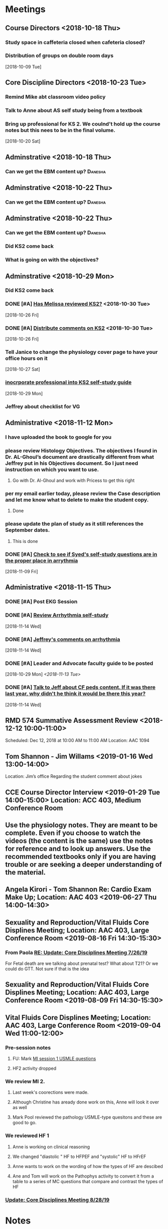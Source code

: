* *Meetings*
** Course Directors <2018-10-18 Thu>
*** Study space in caffeteria closed when cafeteria closed?
*** Distribution of groups on double room days
  [2018-10-09 Tue]
** Core Discipline Directors <2018-10-23 Tue>
*** Remind Mike abt classroom video policy
*** Talk to Anne about AS self study being from a textbook
*** Bring up professional for KS 2.  We coulnd't hold up the course notes but this nees to be in the final volume.
   [2018-10-20 Sat]
** Adminstrative <2018-10-18 Thu>
*** Can we get the EBM content up?                                :Danesha:
** Adminstrative <2018-10-22 Thu>
*** Can we get the EBM content up?                                :Danesha:
** Adminstrative <2018-10-22 Thu>
*** Can we get the EBM content up?                                :Danesha:
*** Did KS2 come back
*** What is going on with the objectives?
** Adminstrative <2018-10-29 Mon>
*** Did KS2 come back
*** DONE [#A] [[message://%3c3B7893B2029DAEC3.d93a54e7-5884-4267-9105-a71826ca798f@mail.outlook.com%3E][Has Melissa reviewed KS2?]] <2018-10-30 Tue>
   [2018-10-26 Fri]
*** DONE [#A] [[message://%3c3B7893B2029DAEC3.f9075fdb-e18d-4abb-99c7-71b037e4767d@mail.outlook.com%3E][Distribute comments on KS2]] <2018-10-30 Tue>
   [2018-10-26 Fri]
*** Tell Janice to change the physiology cover page to have your office hours on it
   [2018-10-27 Sat]
*** [[message://%3c1BEF647C-5F7E-4642-8A25-1B309B081A8A@rush.edu%3E][inocrporate professional into KS2 self-study guide]]
   [2018-10-29 Mon]
*** Jeffrey about checklist for VG
** Administrative <2018-11-12 Mon>
*** I have uploaded the book to google for you
*** please review Histology Objectives.  The objectives I found  in Dr. AL-Ghoul’s document are drastically different from what Jeffrey put in his Objectives document.  So I just need instruction on which you want to use.
**** Go with Dr. Al-Ghoul and work with Pricess to get this right
*** per my email earlier today, please review the Case description and let me know what to delete to make the student copy.
**** Done
*** please update the plan of study as it still references the September dates.
**** This is done
*** DONE [#A] [[message://%3c5A5CCD4F-BEBF-4D94-B2C2-BF4536E08898@rush.edu%3E][Check to see if Syed's self-study questions are in the proper place in arrythmia]]
   SCHEDULED: <2018-11-12 Mon>
   [2018-11-09 Fri]
** Administrative <2018-11-15 Thu>
*** DONE [#A] Post EKG Session
*** DONE [#A] [[message://%3cd1a1d4d50a8648349097de6ef49e3aa2@RUPW-EXCHMAIL02.rush.edu%3E][Review Arrhythmia self-study]]
   [2018-11-14 Wed]
*** DONE [#A] [[message://%3c4GphKluXtnegIU_6DeRDjQ.0@notifications.google.com%3E][Jeffrey's comments on arrhythmia]]
   [2018-11-14 Wed]

*** DONE [#A] Leader and Advocate faculty guide to be posted
   [2018-10-29 Mon]
   [[<2018-11-13 Tue>]]

*** DONE [#A] [[message://%3c3d258560d204446490475a7aaeffc373@RUPW-EXCHMAIL02.rush.edu%3E][Talk to Jeff about CF peds content.  If it was there last year, why didn't he think it would be there this year?]]
   [2018-11-14 Wed]

** RMD 574 Summative Assessment Review <2018-12-12 10:00-11:00>
Scheduled: Dec 12, 2018 at 10:00 AM to 11:00 AM
Location: AAC 1094

** Tom Shannon - Jim Willams <2019-01-16 Wed 13:00-14:00>
Location: Jim’s office
Regarding the student comment about jokes

** CCE Course Director Interview <2019-01-29 Tue 14:00-15:00> Location: ACC 403, Medium Conference Room

** Use the physiology notes.  They are meant to be complete.  Even if you choose to watch the videos (the content is the same) use the notes for reference and to look up answers.  Use the recommended textbooks only if you are having trouble or are seeking a deeper understanding of the material.
** Angela Kirori - Tom Shannon Re: Cardio Exam Make Up; Location: AAC 403 <2019-06-27 Thu 14:00-14:30>
:PROPERTIES:
:SYNCID:   C54F9D07-09DF-416C-91BB-1E6CE4414C18
:ID:       8AB34B8E-8627-4F88-A496-899840E57CD9
:END:
:LOGBOOK:
- Note taken on [2019-06-28 Fri 07:40] \\
  Used to be Angela May?
  
  We went over Angela's test exam breakdown (not the exam which is, of course, off limits at this point since many questions are the same).  She did poorly in anatomy, physiology and pathophysiology.  I recommended active study techniques (image occlusion and Note cards) and that she review the old physiology exam questions.  I also sent her links to the updated computer programs online and asked for bug reports.
:END:
** Sexuality and Reproduction/Vital Fluids Core Displines Meeting; Location: AAC 403, Large Conference Room <2019-08-16 Fri 14:30-15:30>
:PROPERTIES:
:SYNCID:   AD3C00B0-46D6-4672-82FF-7C1D848324FB
:ID:       65F6E0E5-FE26-4EDF-B2BA-C83BFC2AEAAF
:END:
*** From Paola [[message://%3c321c4e227f254d43ac9bd20c0c187926@RUPW-EXCHMAIL01.rush.edu%3E][RE: Update: Core Disciplines Meeting 7/26/19]]
For Fetal death are we talking about prenatal test? What about T21? Or we could do  GTT. Not sure if that is the idea
** Sexuality and Reproduction/Vital Fluids Core Displines Meeting; Location: AAC 403, Large Conference Room <2019-08-09 Fri 14:30-15:30>
:PROPERTIES:
:SYNCID:   63BF1B8E-E4E4-4244-8FA2-CC433A83FAEE
:ID:       3920E4A5-EC0E-47C8-A0D3-A0891E5533EB
:END:
:LOGBOOK:
- Note taken on [2019-08-12 Mon 07:57] \\
  [[message://%3c951DF225-0A81-4ACB-9BE4-9F50F199AE33@rush.edu%3E][Update: Core Disciplines Meeting 8/9/19]]
  
  
  Just a quick note on where we are at with the faculty guides and the session activities. I’m combining both the Sexuality and Reproduction report with Vital Fluids because we’re now using the meetings for both blocks.  We’d like to get these faculty guides finalized ASAP.
  
  Sexuality and Reproduction
  
  1.  Abnormal Uterine Bleeding and Pelvic Inflammatory Disease is up.  Infertility is ready to roll and Janice is formatting it.  Thank you for your time and effort.
  
  2.  Teen pregnancy - we have one little hang up with one of the activities.  I think this is a minor problem where I hope it's just that one of the Women’s Health activities will have to be slightly rephrased.  Gary, Anne, Keith and I will meet early next week to solve this issue since Gary couldn’t make it to the meeting.
  
  3.  Fetal Death - we also have a hang up with Activity 2 in this case as well as the clinical reasoning.  Activity 2 may have to be redesigned depending upon how Gary feels about it.  We will also talk about these topics with Gary early in the week.
  
  These two faculty guides have to be finalized this week.
  
  Vital Fluids
  
  1.  We took a look at the Tetralogy of Fallot case (the first one).  We decided that we need to encourage the faculty to move quickly through this case and we definitely need to make sure that the students get through the team circles on time.  We will add a note to this effect in the guide and I will talk to the team circles students.
  
  2.  I had one or two small notes to address next week and we’d like to talk to Kiya about this case at the next meeting if possible and make sure she is OK with what she sees.
  
  Thanks to all for your help.
:END:
** Vital Fluids Core Displines Meeting; Location: AAC 403, Large Conference Room <2019-09-04 Wed 11:00-12:00>
:PROPERTIES:
:SYNCID:   8FECEC18-D7EE-41A8-96C0-19FCD613DE1A
:ID:       122644FA-3379-4D77-A006-19B259CA77D4
:END:
*** Pre-session notes
**** FU:  Mark [[message://%3cDF79DF07-4EF0-49B9-9A85-5E60B23117D4@rush.edu%3E][MI session 1 USMLE questions]]
**** HF2 activity dropped
*** We review MI 2.
**** Last week's coorections were made.
**** Although Christine has aready done work on this, Anne will look it over as well
**** Mark Pool reviewed the pathology USMLE-type quesitons and these are good to go.
*** We reviewed HF 1
**** Anne is working on clinical reasoning
**** We changed "diastolic " HF to HFPEF and "systolic" HF to HFrEF
**** Anne wants to work on the wording of how the types of HF are descibed
**** Ane and Tom will work on the Pathophys activity to convert it from a table to a series of MC questions that compare and contrast the types of HF
*** [[message://%3c058B56B7-FCF9-49E2-B94A-F93004489F30@rush.edu%3E][Update: Core Disciplines Meeting 8/28/19]]

* *Notes*
** [[message://%3c9C86D54B-94C8-405D-AE61-E8CFA90A2BDA@rush.edu%3E][Assessment Challenge Link]]
  [2018-09-28 Fri]
** [[https://doodle.com/poll/knsyz3h5hekbu6t3][Student availability for sessions]]
   [2018-10-26 Fri]
** *Calendar Notes*
*** Schedule CIRCSIM after the formative if possible.  Students didn't show up.  Can the formative be moved?
** [[http://rahulpatwari.org/index.php?title=RMC_Objectives][RMC Objectives]]
   [2018-11-29 Thu]
** Nice article about what blood pressure really is and what determines it.
   [[file:~/Library/Mobile%20Documents/com~apple~Preview/Documents/magder18_critical_care_22_257-267.pdf][file:~/Library/Mobile Documents/com~apple~Preview/Documents/magder18_critical_care_22_257-267.pdf]]
** [[message://%3c97F7D560-8113-4352-879A-ABBFD8AFF9BC@rush.edu%3E][Summative Assessment Debrief List]]
** [[message://%3cD7B91BC4-F574-43F2-B62C-FC69EEC34DBC@rush.edu%3E][Samiya Diawara Summative Grade Report]]
** [[/Users/tshanno/Library/Mobile Documents/com~apple~CloudDocs/Excel/Session Evaluation Comments - Different Tabs - RMD 574 _ Learning Materials and Activities 2019-01-09.xlsx][Vital Fluids Session Evaluation Comments Broken Down by Discipline]]
** [[message://%3cb6f9b95ab68e473cae6df63a4a85943a@RUPW-EXCHMAIL02.rush.edu%3E][Vital Fluids Course Review Information and Materials]]
** [[/Users/tshanno/Library/Mobile Documents/com~apple~CloudDocs/Excel/Open-Ended Coding Template 1-14-2019.xlsx][/Users/tshanno/Library/Mobile Documents/com~apple~CloudDocs/Excel/Open-Ended Coding Template 1-14-2019.xlsx]] Student comments in Excel sheet
** Vital Fluids Grades with Names
[[message://%3c49AAAA69-BD35-4912-B64E-86303481787D@rush.edu%3E][Vital Fluids Grades with Names]]
** Why is afterload decreased in acute mitral regurgitation and increased in chronic mitral regurgitation?
	[[message://%3c39E9AD2A-5E6F-47D0-9E44-380AE549EB78@rush.edu%3E][Re: Cardio question]]

Hi, Max.

Sorry for the delay getting back to you.

You are definitely correct that the afterload decreases because of the reduced outflow resistance.  However, the chronic volume overload causes dilation of the ventricle.  This causes increased wall stress (due to the Law of LaPlace where wall stress increases with diameter).  Because the ventricular muscle has to contract against this increased stress and it has to be overcome to eject blood, the afterload is increased.

The effect is described here:

https://www.ahajournals.org/doi/full/10.1161/CIRCULATIONAHA.107.755942

Tom S.
** [[https://docs.google.com/document/d/1h0xyI3YcysF3y2f8cBUBciJkyIArRUYBZyZmCIeDnNI/edit#][Vital Fluids Cases and Topics]]
** [[message://%3c655fb59bfcf24eb1a25cfc2bb5e0b0ff@RUPW-EXCHMAIL02.rush.edu%3E][Topics in 574]]
:PROPERTIES:
:SYNCID:   CDFDABB1-8278-49C1-B86A-0D84F079B94C
:ID:       BF043742-19B1-4102-A40D-E50556E2707D
:END:
:LOGBOOK:
- Note taken on [2019-07-24 Wed 07:40] \\
  This is a damned mess.  The last spreadsheet I saw had HF parts 1 & 2 and MI parts 1 & 2 lumped together in one case each.  It looks like she almost randomly assigned the topics to one part or the other.  There was no reanl vignettes case in that sheet either as it had just been added.
  
  I gave Jeffrey the rainbow sheet and he will suggest to Princess that these topics be switched around.  Unfortunately she is out of town so that won't happen until Monday.
:END:
Have you reviewed your topics for 574 with the discipline directors and role leaders?
 
https://docs.google.com/spreadsheets/d/1E8KEGuRQ8AjcSjoRXoFHvOSj34UnOUcSZVJFioiSrUQ/edit#gid=636909220
 
There are several sessions that have no, or very few topics assigned to them. I’ve created folders and linked them according to what we currently have assigned. I’ll need to know asap so I can move/finalize folders, and move content from last year. I can send this out on your behalf for faculty to approve their topic locations. I’m sending an email for Dr. Al-Ghoul today as well.

** [[https://docs.google.com/spreadsheets/d/1_VMfu7Fnq4PhGPqMDAKH7mbvZbPvaLps3IijSZTclQE/edit?usp=sharing][Activity Team Assignments to M1 Cases 2018-2019]]
:PROPERTIES:
:SYNCID:   09F400CB-2136-4F0E-9248-52629D085F6B
:ID:       F6F343A6-EB36-4B48-BD4B-46A082186ED9
:END:
** [[message://%3c0763E799-6332-4728-AE7D-A16F8B0A124E@rush.edu%3E][RMC: Deadlines for materials in 19/20]]
:PROPERTIES:
:SYNCID:   B17E8A89-ABBD-43F1-946B-81DC2B57334B
:ID:       A64BB1B9-8EB0-4878-A579-152183C706FE
:END:
:LOGBOOK:
- Note taken on [2019-07-26 Fri 08:13] \\
  Deadlines for Vital Fluids added to calendar.
:END:
*** Add deadlines for Vital Gases to your calendar (they are in November).
SCHEDULED: <2019-10-01 Tue>
** [[https://docs.google.com/spreadsheets/d/1i4Lh-fv9YPo1WG_s8ub6T6nOecHm1kXf/edit#gid=161600452][M1M2 2019-2020 6-7-19 Bob Version.xlsx - Google Sheets]]
:PROPERTIES:
:SYNCID:   90CB7324-4B1A-453F-98A5-F5476D2BE2C1
:ID:       FDD8AEA8-8535-48D7-8E59-0F4F54CA8D0D
:END:

** <2019-08-07 Wed> Talked to Syed.  He says his material will be in Friday.  He will add the introduction to the ECG to MI.  He will add cardiac tamponade to CHF.  The introduction to the ECG will be a new topic.
:PROPERTIES:
:SYNCID:   2136ED61-20A6-4940-95F4-B55F8CB5AD95
:ID:       78AD87D4-3309-4B41-BA8C-713AE613C031
:END:

** [[https://docs.google.com/spreadsheets/d/1cLhrYJKP8YEdLnDiyvSJUE_N6GKDdlygganoIj2gCSw/edit#gid=1377346749][RMD 574 Assessment Blueprint AY19/20 - Google Sheets]]

** [[https://docs.google.com/spreadsheets/d/1hcboK2i-BaiAQ-X5dT5atribwcXZdlo_eWlQuAT5z70/edit#gid=1556858314][AY19/20 Calendars_Official View Version - Google Sheets]]
:PROPERTIES:
:SYNCID:   311BBAF1-6EDB-4806-AD29-AE352BDCC55D
:ID:       1ABD6482-345F-4342-BFF5-6DC0CDC11E4D
:END:
** [[https://docs.google.com/spreadsheets/d/1x7n8pP0Nc2_b5jYsSqV92Zj1n83jLTjClBpqNhj5zPo/edit?ts=5d5c1e61#gid=2127619499][2019-2020 M1 & M2 Clinician Educator Sign-Up Sheet - Google Sheets]]
:PROPERTIES:
:SYNCID:   CEBD5275-301F-4A13-9412-08E2F6341260
:ID:       4376ACAB-1AC7-4D3C-9224-6B05CAB5A34E
:END:

** [[message://%3cD3008F13-4A4E-41C1-8648-C90B1BD2CC3A@rush.edu%3E][Vital Fluids Exam Breakdown]]
:PROPERTIES:
:SYNCID:   46002477-0E07-407A-A3EC-D2036AA2F1FA
:ID:       B14148A1-5393-4293-A0D3-506924996DBC
:END:


Hi, guys

As most of you know, we completely tore apart the Vital Fluids exams this year in order to create a midterm along with a non-comprehensive final.  The midterm covers all of the cases through dehydration (Mark Ryfield).  We have finally gotten the blue print together for these exams:

https://docs.google.com/spreadsheets/d/1cLhrYJKP8YEdLnDiyvSJUE_N6GKDdlygganoIj2gCSw/edit#gid=0

A few things to note:

1.  I intend to promise the students to go lightly on the Mark Ryfield case on the midterm because it is the only case that will be directly re-tested on the final exam.  It is the first and only renal case on the exam and it is the last case before the midterm so they won’t have much time to digest this material.  Please design your questions accordingly.

2.  Please note that the tab for the midterm replaces the second formative exam from last year for this block.  Michelle went ahead and left the questions from the midterm from last year on the sheet.  You are welcome to keep as many as you like as long as they are relevant (they should be).

3.  Please note that there are TWO SUMMATIVE TABS.  The one that we need to fill out is “Summative (19/20)".  The other one is from last year.  Please feel free to copy over any questions from last year’s exam to either the midterm or the summative as appropriate.

4.  We’d like to have this done by Monday the 26th.

Thanks,
Tom S.

Thomas Shannon
Department of Physiology & Biophysics
Rush University
1750 W. Harrison St.
Chicago, IL 60612

Office: 312-942-6754
tom_shannon@rush.edu
** Saturday Rooms scheduled through Sept. 29
:PROPERTIES:
:SYNCID:   AEA660E3-3A1F-449D-8303-EEF953EAE300
:ID:       B0025FAA-D231-4C0D-9ECB-44B780222F29
:END:
* *Ticklers*
** DONE [#A] Contact facilitators for M4s in AKI vignettes
SCHEDULED: <2018-12-03 Mon>
** DONE [[message://%3c65DD7CB7-F850-4285-94E1-DA601BE1D5EC@rush.edu%3E][Alice's Questions for today]] <2018-11-09 Fri>
   [2018-11-09 Fri]

** DONE [#A] Send invitations to CEs for sessions 
SCHEDULED: <2018-12-03 Mon>
** Christina on service 11/20-12/3
   SCHEDULED: <%%(diary-block 11 20 2018 12 03 2018)>
  [2018-11-12 Mon]
** DONE [[message://%3c90190B3E-5EAB-46C0-A967-6849D455FFD6@rush.edu%3E][FU MIke on discussion board question]] <2018-11-12 Mon>
   [2018-11-08 Thu]
** DONE [#A] [[message://%3c942C9182-4E8B-46FE-8EB2-B26B8880CB74@rush.edu%3E][Questons for formative 2]]
   SCHEDULED: <2018-11-12 Mon>
   [2018-11-09 Fri]

** DONE [[message://%3c1542232393135.51310@rush.edu%3E][Get back to Jessica.  Address this at the review]]
   SCHEDULED: <2018-11-15 Thu>
  [2018-11-15 Thu]
** DONE [#A] [[message://%3ce7081c28c9274ee1a6b108dcceae780a@RUDW-EXCHMAIL02.rush.edu%3E][Make sure you get the legos from Nina]]
   SCHEDULED: <2018-11-19 Mon>
   [2018-11-17 Sat]
** DONE [[message://%3ce7081c28c9274ee1a6b108dcceae780a@RUDW-EXCHMAIL02.rush.edu%3E][Explain the exercise for the leader session to the CEs on Monday]]
   SCHEDULED: <2018-11-19 Mon>
   [2018-11-17 Sat]
** DONE [#A] Contact m4s for AKI
SCHEDULED: <2018-12-03 Mon>
** Formative 2 <2018-12-05 8:00-11:00>
** DONE [#A] Post review questions and equations
SCHEDULED: <2018-12-12 Wed>
** DONE Send reminder about Core Discipline Meeting
** DONE [#A] [[message://%3c7AF42919-09F0-4DDF-8EE1-34F46A1E756D@rush.edu%3E][FU Maria on scores]]
   SCHEDULED: <2018-12-31 Mon>
   [2018-12-28 Fri]
** Emphasize in your introductory videos that the physiology is front loaded and that you may not get that much as part of the case but that it will be a little part of all of the cases from there on.
SCHEDULED: <2019-10-01 Tue>
** DONE FU Anne and Syed and joanna on peds VF topics
:LOGBOOK:
- Note taken on [2019-07-15 Mon 07:28] \\
  There's a pathophysiology folder there for ToF and last year this included the pediatrics.  I think we're OK.
:END:
	[[message://%3c01139CAB-5DAE-473B-AF0B-E63208CF8D69@rush.edu%3E][Re: Check of Vital Fluids Topics Topics for 2019]]
** CANCELED Add urinalysis topic to pathophys and path and delete from practitioner
SCHEDULED: <2019-08-08 Thu>
:PROPERTIES:
:SYNCID:   FF13BFB5-B34E-47AC-BADA-A8BA9100CEB6
:ID:       CB116CC1-3F73-400E-A6D7-B9D9548F7BC4
:END:
:LOGBOOK:
- State "CANCELED"   from              [2019-08-09 Fri 09:15] \\
  I think this is abotu to take care of itself as Jeffrey synchronizes the topics with the CE.
- State "WAITING"    from "TODO"       [2019-07-26 Fri 09:48] \\
  Check for this after deadline on August 8
:END:
[[message://%3c1554997616479.19981@rush.edu%3E][Re: Check of Vital Gases Topics Topics for 2020]]
** DONE [#A] [[message://%3c0173196a932e452280d5f9634012d48e@RUDW-EXCHMAIL01.rush.edu%3E][We should be covering cardiac tamponade somewhere.  Should add it.]]
:LOGBOOK:
- Note taken on [2019-08-09 Fri 10:52] \\
  Syed said he owuld add it to CHF
- State "DONE"       from "WAITING"    [2019-08-09 Fri 10:51]
- State "WAITING"    from "TODO"       [2019-08-07 Wed 10:19] \\
  Emailed Syed
:END:
   [2018-12-21 Fri]
*** Reminded Anne and Syed of this [2019-03-13 Wed]  Did it get added?
** CANCELED FU: Syed [[message://%3cADDDDE4B-8BFC-43EA-98EA-926A8F89BCA0@rush.edu%3E][Re: VF Exam Question ]]
SCHEDULED: <2019-07-02 Tue>
:PROPERTIES:
:SYNCID:   AED97316-1F14-48D2-AE0E-81C0DD90E1A9
:ID:       4FB38B6F-4CB0-4FDC-A05A-F894BF213923
:END:

** DONE [#A] Reminders for VF due date
:LOGBOOK:
- State "DONE"       from "TODO"       [2019-07-29 Mon 13:44]
:END:
[2019-07-11 Thu 12:44]
** Deadline to get Self-Study guides to review team for Vital Fluids <2019-08-21 Wed>
** Deadline to transfer faculty guides to case folders <2019-08-21 Wed>
** Due date to have final faculty guides in place for Vital Fluids <2019-09-18 Wed>
SCHEDULED: <2019-09-11 Wed>
** TODO Talk to Princess about VF topics and see if we're good.
** TODO Talk to Princess about Adding a topic for "Introduction to the ECG" to MI part 1
** DONE Elif will be late with BCS [[message://%3c07E6C007-9C20-41FB-9FE3-457D9E81CD42@rush.edu%3E][Re: RMC: Deadlines for materials in 19/20]]
SCHEDULED: <2019-08-08 Thu>
:LOGBOOK:
- State "DONE"       from              [2019-08-09 Fri 09:16]
:END:

** DONE [[message://%3cAE86C7F6-1999-4228-87EE-BDA30A12C0F3@rush.edu%3E][Core Discipline Directors Meetings]]
:LOGBOOK:
- State "DONE"       from              [2019-08-26 Mon 07:46]
- Note taken on [2019-08-22 Thu 09:21] \\
  Cancel future meetings and schedule new ones on Wednesdays.
:END:
** DONE Remind everyone that the VF and S&R blueprints need to be done by Monday.
:LOGBOOK:
- State "DONE"       from              [2019-08-26 Mon 07:45]
:END:
** DONE FU:  Kiya on Congenital Cardiac Defestcs self-study [[message://%3c0000000000001473b60590fc4c94@google.com%3E][RMD 574 Pediatric Nephrology Self-Study2019/2020 - DRAFT - Invitation to edit]]
:LOGBOOK:
- State "DONE"       from              [2019-08-28 Wed 09:12]
:END:
** DONE [#A] FU:  Syed on VF questions [[message://%3cCB5F62A0-33FD-45CD-AB67-36F306261734@rush.edu%3E][Help with EKG Vital Fluids ]]
:PROPERTIES:
:SYNCID:   D28FD19F-ED4A-4CF8-AF20-8FB1C376A894
:ID:       52B2349B-03A4-4401-8F7D-2093DC4BE233
:END:
:LOGBOOK:
- State "DONE"       from "TODO"       [2019-08-29 Thu 11:16]
:END:
* *Files*
** ** [[/Users/tshanno/Library/Mobile Documents/com~apple~Preview/Documents/Course_Evaluation_Base_Report_V2 RMD 574 2019-01-15.pdf][Course_Evaluation_Base_Report_V2 RMD 574 2019-01-15.pdf]]
* *Tasks*

** DONE [#A] [[message://%3cA5E824ED-82E3-4416-80D1-7BCDF51403D5@rush.edu%3E][Look at Bitz's questions and see if you can help]]
   [2018-11-07 Wed]
** DONE Talk to Bill about making anonymous posts really anaonymous.
   [2018-11-07 Wed]
** DONE [#A] [[message://%3cf788df9a24c347a69fb6690b5d3ba670@RUPW-EXCHMAIL01.rush.edu%3E][COnfirm that new programs aer installed in METC]]
   [2018-11-08 Thu]
** DONE [#A] See if you can get the grades from Maria
   [2018-11-08 Thu]
** DONE [#A] [[message://%3cCE02A593-16A4-4571-84C8-4A572E0DBBC5@rush.edu%3E][GEt back to this student on alpha agonists]]
   [2018-11-08 Thu]
** DONE [#A] [[message://%3c1541611011189.11200@rush.edu%3E][Answer this quetion.  She is probably referencing ANS]]
   [2018-11-08 Thu]
** DONE [#A] [[message://%3c2D4BDDB6-260C-40B2-A4F5-348159DBFE7B@rush.edu%3E][Get back to Alice, too]]
   [2018-11-08 Thu]
** DONE [#A] [[message://%3c58cd000942e64025b907d3957c6e48dd@RUDW-EXCHMAIL01.rush.edu%3E][Another email from another student]]
   [2018-11-08 Thu]
** DONE [#A] Cancel Conference Room Request for next week with Joy
   [2018-11-08 Thu]
** DONE Review videos
** DONE [#A] Check leader next week for cards, parefinalia, etc.. used during session
** DONE [#A] [[message://%3cCAPY_o8AFnSRZsQqG-XRDX-z=7tWD+RSAes9mPNHRJ-7bwOQeFQ@mail.gmail.com%3E][Get back to Daniel]]
   [2018-11-09 Fri]
** DONE [#A] [[message://%3c10F6F74C-8682-41C6-AE45-428BC7AF8683@rush.edu%3E][Answer Grace]]
   [2018-11-09 Fri]
** DONE [#A] [[message://%3c36C216D1D51F7973.ee7dee09-e063-427d-8989-c77a353fac6d@mail.outlook.com%3E][COntact Ibrrahim about KS2]]
   [2018-11-09 Fri]
** DONE [#A] [[message://%3cC2F24BC4-0810-4CA3-84AE-5932A67901FB@rush.edu%3E][Contact Sabih]]
   [2018-11-09 Fri]
** DONE [#A] [[message://%3cCAEjph_-Gz8dWAss3E4+Gy_C7szcO76oSJpviesrUjYRzewiLSQ@mail.gmail.com%3E][Contact Jake]]
   [2018-11-09 Fri]
** DONE [#A] [[message://%3cCAEjph__1qb=d9Zm1hz2q8LKH1UAvDP+_731PnePkhWbXEbTuBQ@mail.gmail.com%3E][Add sound links to Papadakis]]
   [2018-11-09 Fri]
** DONE [[message://%3c0E5E0BF0-5ADB-487A-81E9-E656FECB351D@rush.edu%3E][Get back to Kelsey]]
   [2018-11-09 Fri]
** DONE [#A] [[message://%3cc1de09c5ecb9432b8d0e4d31ce854a2c@RUDW-EXCHMAIL02.rush.edu%3E][Upload this to GD for next year]]
   [2018-11-09 Fri]
** DONE [#A] [[message://%3c6160cb36a2ac4144a57d7bb4046b1b5b@RUPW-EXCHMAIL02.rush.edu%3E][Get back to Mira]]
   [2018-11-09 Fri]
** DONE [#A] [[message://%3c6160cb36a2ac4144a57d7bb4046b1b5b@RUPW-EXCHMAIL02.rush.edu%3E][How much on G proteins have these students had?  Should you add something for next year?]] <2018-11-12 Mon>
   [2018-11-09 Fri]
** DONE [#A] Vg rainbow sheet
** DONE [[message://%3c1541816100032.86379@rush.edu%3E][Answer Melissa]]
   [2018-11-10 Sat]
** DONE [#A] [[message://%3cM154085361770M1541667450.15survey@coa360.org%3E][Do this survey]]
   [2018-11-10 Sat]
** DONE [#A] [[message://%3c9A815895-8836-44FE-ACD2-DA2BFAE0FDDC@rush.edu%3E][Make sure Danesha puts together the envlopes for Tuesday]] <2018-11-12 Mon>
   [2018-11-10 Sat]
** DONE [#A] [[message://%3c201811100935.wAA9Z5US001793@ruduv-entapp001.rush.edu%3E][Contact faculty and remind them about review sessions]] <2018-11-12 Mon>
   [2018-11-10 Sat]
** DONE [#A] [[message://%3c1541978853816.86662@rush.edu%3E][Answer Melissa]]
   [2018-11-12 Mon]
** DONE [#A] Invite students to lunch
   [2018-11-13 Tue]
** DONE [#A] [[message://%3cCAEjph_8mtHwJM8YoYX0v1X5-DJWMSfdiRVQsHg3Ev=emDXmazg@mail.gmail.com%3E][Contact Abe]]
   [2018-11-13 Tue]
** DONE [#A] [[message://%3c4FF3DAE8-6BB9-459E-97A4-AF40904B94BA@rush.edu%3E][Contact Sabih and Jake]]
   [2018-11-13 Tue]
** DONE [#A] [[message://%3c59BC0198-2D69-4BF1-AAD8-9BF81B595E0D@rush.edu%3E][Answer Melissa]]
   [2018-11-13 Tue]
** DONE [#A] [[message://%3c4DECAC38-D474-46C1-B44F-CB0654FD1E07@rush.edu%3E][Answer Bryan]]
   [2018-11-13 Tue]
** DONE [#A] [[message://%3c43B43DB3-4661-4393-9316-C16F0263B29D@mx.lakeforest.edu%3E][Answer Maibell]]
   [2018-11-13 Tue]
** DONE [#A] [[message://%3c40EC832E-3804-4386-8EC9-FFF376F6195A@rush.edu%3E][Answer Brandon]]
   [2018-11-13 Tue]
** DONE [#A] [[message://%3cCDE53F8C-1CF3-4FF5-997E-204CF8DC6E82@rush.edu%3E][Answer Byrana]]
   [2018-11-13 Tue]
** DONE [[message://%3c0A1CBE3C-0048-45C3-BB6B-4D3B91374012@rush.edu%3E][FU with Syed on Rhona]] <2018-11-15 Thu>
   [2018-11-13 Tue]
** DONE [#A] [[message://%3c1542091218750.35108@rush.edu%3E][Answer Ryan]]
   [2018-11-13 Tue]
** DONE [#A] PowerPoint for Debrief
  [2018-11-14 Wed]
** DONE [#A] [[message://%3c1542224511163.70792@rush.edu%3E][Look for Bitz's questions]]
  [2018-11-15 Thu]
** DONE Summative Blueprint
   [2018-11-15 Thu] 
** DONE Talk to mike about video resolution
** DONE [[message://%3c8FAEA313-8225-49FE-8E40-BE1E74CA163C@rush.edu%3E][Items for review from formative 1]]
   SCHEDULED: <2018-11-15 Thu>
  [2018-11-15 Thu]

** DONE [#A] [[message://%3c1542397620840.74132@rush.edu%3E][Answer Ryan]]
   [2018-11-17 Sat]
** DONE Post circsim link
** DONE [#A] [[message://%3c1542587631987.26100@rush.edu%3E][Get the grades from the formative]]
   [2018-11-19 Mon]
** DONE [#A] [[message://%3cA1CDB964-492F-4483-8766-B558C690CE9D@rush.edu%3E][Add physiology q to formative 2]]
   [2018-11-20 Tue]
** DONE [#A] Send reminder abt practice q for form 2
** DONE [#A] [[message://%3c877C2E4F-7654-42DC-8DC8-DF82EDF058A0@rush.edu%3E][Make sure the information needed for Nadia's questions will be available on the summative]]
   SCHEDULED: <2018-12-13 Thu>
   [2018-11-28 Wed]
** DONE [#A] Send out info on formative 2 to the students.
   [2018-11-28 Wed]
** DONE [#A] [[message://%3c993B3DB6-9123-4E68-8108-7828D53FB72A@rush.edu%3E][FU Mike on epinephrine]]
   [2018-11-29 Thu]
** DONE [#A] Post practice questions
   [2018-11-29 Thu]
** DONE [#A] Items for Summative Assessment
   [2018-11-30 Fri]
** DONE [#A] [[message://%3cC4C832A2-08C9-463F-97FA-435179E8860B@rush.edu%3E][Look at the FAQ and see what Power is refering to.]]
   [2018-11-30 Fri]
** DONE [[message://%3c92F3ED4F-BD16-461A-B1A7-BF150706B324@rush.edu%3E][Review the session comments]]
   [2018-11-30 Fri]
** DONE [#A] Paul's Advocate session - no self-study and faculty guide today, right? :Danesha:
   [2018-12-03 Mon]
This had a self-study.
** DONE Set up December lunch
** DONE [#A] Check plan of study for roles. 
** DONE [#A] post hyperkaelmia question to discussion board
   [2018-12-04 Tue]
** DONE [#A] [[message://%3c1BF38F03-F6FA-4D7A-AEFF-FDB856EB3791@rush.edu%3E][Email Carolyn and tell her which lessons are covered on the VF summative]]
   [2018-12-04 Tue]
** DONE [[message://%3c1543856696842.14513@rush.edu%3E][Collect feedback from instructors on how M4's did.]]
   [2018-12-04 Tue]
** DONE [#A] Talk to Anne about the sessions that were added.
   [2018-12-04 Tue]
** DONE [#A] [[message://%3c1543881639413.56096@rush.edu%3E][Check on Dec. 11 role session.  Is this the faculty guide that went up?]] :Danesha:
   [2018-12-04 Tue]
** DONE [#A] Talk to Jeffery.  Pneumothorax has to get out for review this week. :Jeffrey:
   [2018-12-04 Tue]
** DONE [#A] [[message://%3cf6ac20d899064f00b3c208312185e2c3@RUPW-EXCHMAIL02.rush.edu%3E][Get back to Mira on this]]
   [2018-12-06 Thu]
** DONE [#A] [[message://%3cf58ce43f-013c-4346-9eac-6ed13fa1bf92@RUDWV-EXCHEG001.dmz.rush.edu%3E][Invite students to lunch on Dec. 11]]
   SCHEDULED: <2018-12-11 Tue>
   [2018-12-07 Fri]
** DONE [#A] [[message://%3cf58ce43f-013c-4346-9eac-6ed13fa1bf92@RUDWV-EXCHEG001.dmz.rush.edu%3E][Order pizza for student lunch on Dec. 14]]
   SCHEDULED: <2018-12-14 Fri>
   [2018-12-07 Fri]
** DONE [#A] Circsim 1 point no partial in stem. Push up front. 
** DONE Review videos
** DONE [#A] [[message://%3c1544377041913.54047@rush.edu%3E][Post renal summary slide for Bryanna and reply]]
   [2018-12-10 Mon]
** DONE [#A] Talk to Denise about reassigning group 6 for tomorrow afternoon
   [2018-12-10 Mon]
** DONE [#A] Send out invites for M1 Q&A
   [2018-12-10 Mon]
** DONE [[message://%3c89d26f0d6c91c39.31a430c274d18c5566f19baf5acb78c8@mailer.surveygizmo.com%3E][Ask Mike about effects of digoxin on K+]]
SCHEDULED: <2018-12-13 Thu>
   [2018-12-12 Wed]
** DONE [[message://%3c1544648122325.62514@rush.edu%3E][Remove the reference to the syllabus in the practice questions here]]
:LOGBOOK:
- Note taken on [2019-07-15 Mon 07:42] \\
  Removed these everywhere in practice quesitons.
:END:
   [2018-12-13 Thu]
** DONE [[message://%3c07B3C279-EE82-49B3-B9A9-98A48425250C@rush.edu%3E][Get rid of these references to hyperkalemia in the practice questions]]
   [2018-12-13 Thu]
** DONE [#A] Remind students about review sessions
   [2018-12-13 Thu]
** DONE [#A] Talk to the students about assessment level attachements
   [2018-12-13 Thu]
** DONE [#A] Tell students that they will be given EBM tables.
   [2018-12-14 Fri]
** DONE [#A] [[message://%3c752aebe255bf4ca4a6b1879b49cd6d00@RUPW-EXCHMAIL01.rush.edu%3E][Alter the blue print to account for micro in asthma, CF and on the formative]]
   [2018-12-15 Sat]
** DONE [#A] [[message://%3cA253DC57-70F4-4C85-8ADE-34A3F4BF7291@rush.edu%3E][Post adjusted grade breakdown for Vital Fluids]]
   [2018-12-15 Sat]
** DONE [#A] [[message://%3cC1C06466-AC44-4C6B-AD06-3E875E6C062C@rush.edu%3E][Take care of Maureen's blueprinting for VG]]
   [2018-12-17 Mon]
** DONE [[message://%3c31B337DA-6578-4CC4-828B-960205359B4E@rush.edu%3E][Post this for the students]]
   [2018-12-17 Mon]
** DONE [#A] [[message://%3cFC1DC4FC-E6C1-4162-995F-088A6DC38999@rush.edu%3E][Post a revised grade brekdown]]
   [2018-12-17 Mon]
** DONE [[message://%3c1544974268645.6440@rush.edu%3E][Post the osmoalrity question]]
   [2018-12-17 Mon]
** DONE [#A] [[message://%3c931a154733a649d29ed20ada005249e2@RUDW-EXCHMAIL01.rush.edu%3E][Review Summative Questions.]]
   [2018-12-19 Wed]
** DONE Ask mike to post abt stones
** DONE [#A] [[message://%3c07F99E57-E747-42B3-9D5C-1DF3B6D14B4E@rush.edu%3E][Review 574 comments]]
** DONE [#A] [[message://%3c03ad2a468d32da2.1ab9a7e09a072135ce3982768f80adf1@mailer.surveygizmo.com%3E][Answer challenge]]
** DONE [#A] [[http://maestrotest.rush.edu/#/site/MaestroLab/views/FacilitatorDashboard-SessionEvaluationsResultsFromEntrada/FacilitatorDashboard][Talk to Jim abt student comment]]
** DONE Send Adam VF final grades
** DONE Send Adam VF final grades
** DONE Email renal changes to Anne for newsletter when we are sure it will happen.
** DONE [#A] Syed's thoughts on new renal case
** DONE [[~/Library/Mobile Documents/com~apple~Preview/Documents/Cardiomyocyte.png][Cbardiomyocyte.png]]  Add this to your heart lessons in place of the older figures
** DONE [#A] Add rationales to make up exams
	[[message://%3cF4ED575B-EA3D-4ECF-B099-B8FCC298E4DD@rush.edu%3E][Re: Rationales needed]]
** DONE [#A] Make Nutrition changes to VF
** DONE [#A] Make nutrition changes to topics in VF
	[[message://%3c7D74001B-1EEE-42B4-B8EB-FC73FD8004D8@rush.edu%3E][Re: Check of Vital Fluids Topics Topics for 2019]]
** DONE [#A] Make psych changes for topics in VF
	[[message://%3c395F1361-0697-4580-AA27-6AEF7EDB640F@rush.edu%3E][Re: Check of Vital Fluids Topics Topics for 2019]]
** DONE [#A] FU Mark and Christine on urinalysis
	[[message://%3c5DF745EB-401E-4385-AE7A-64F6D0CB9E17@rush.edu%3E][Re: Check of Vital Gases Topics Topics for 2020]]
** DONE [#A] FU Histology in VF
	[[message://%3c4F8AB729-C588-4D90-8C05-CC4E714C3A77@rush.edu%3E][Re: Check of Vital Fluids Topics Topics for 2019]]
** DONE [#A] FU Anne and Syed on VF topics
	[[message://%3c1E90807A-5C80-4272-8DE4-301D28C50798@rush.edu%3E][Re: Check of Vital Fluids Topics Topics for 2019]]
** DONE [#A] FU Mark on VF
	[[message://%3c48236675-F734-4E06-9320-69C9F59A47DC@rush.edu%3E][Re: Check of Vital Fluids Topics Topics for 2019]]
** DONE [#A] Syed promised changes to CI by Monday.  Make sure EKG is covered in topics in VF
** DONE [#A] FU Carolyn in VF
	[[message://%3cFA5283A0-98E3-4202-B635-915F8CB9FDE8@rush.edu%3E][Re: Check of Vital Fluids Topics Topics for 2019]]
** DONE [#A] Add cardiac tamponade to HF
:PROPERTIES:
:SYNCID:   7C0BB521-E2FA-4B6E-AAD3-AEB198412196
:ID:       CFBEE68E-3A0F-4A25-A4BA-8F784D347A90
:END:
:LOGBOOK:
- Note taken on [2019-08-09 Fri 10:52] \\
  Syed said he woudl add it to CHR.
- State "DONE"       from "WAITING"    [2019-08-09 Fri 10:52]
- State "WAITING"    from "TODO"       [2019-08-07 Wed 10:19]
:END:

** CANCELED Did medical imaging objectives get taken care of?
** CANCELED FU:  Shay on make up exams.  HOw is this coming?  SHould I do something about it?
   :PROPERTIES:
   :SYNCID:   6392239B-7687-44F6-A8CB-86A4E2325B64
   :ID:       05195326-D35D-4E1C-A2EB-73D8CF30C110
   :END:
	[[message://%3c13025FAB-B5C2-4790-A9B8-67FBB0C89541@rush.edu%3E][Re: 574 and 575 reassessment blueprints]]

** DONE FU Bob on the move of thoracic imaging to 11/5.  If Jamie doesn't concent to move communicator then 11/14.
** CANCELED Bug these guys about the make ups
	[[message://%3c3B424669-ED8A-4306-84E7-F7F0D9811DC8@rush.edu%3E][Re: Revised MCQ]]
** Make sure all of the figures used in the videos aare in the notes.
*** DONE [#A] I need to makes sure that the heart failure case figues from the videos get added to my own heart notes
:PROPERTIES:
:SYNCID:   5D7DF3D7-86FC-4083-A7A7-2B59E1D5377A
:ID:       5C1726D7-517F-41E9-A1DD-F038E21F1B1A
:END:
:LOGBOOK:
- State "DONE"       from "TODO"       [2019-07-23 Tue 13:05]
:END:
** DONE [#A] [[message://%3CF7615B7D-9D3B-4340-8AA1-3F307FB2A49D@rush.edu%3E][Correct Renal Calculations Program]]
:PROPERTIES:
:SYNCID:   69A1A32B-7B87-4EBA-8878-8C29E49EF85B
:ID:       9C2B4A45-6761-407A-B955-ACF7F0248DD1
:END:
[2018-09-07 Fri]
** DONE [#A] Correct self-study questoin Sv increases when preload increases not decreases <2019-03-28 Thu>
:PROPERTIES:
:SYNCID:   2C95E147-6409-44E6-86BE-092D5B787180
:ID:       E17A7E6A-EB06-4384-8828-28B3FF935F1C
:END:
:LOGBOOK:
- Note taken on [2019-07-23 Tue 10:11] \\
  Evidently I corrected this because it seems to read correclty now.
:END:
** DONE Add Adams velocity hose comment - velocity increases at a constant flow when you kink the hose <2019-03-28 Thu>
:PROPERTIES:
:SYNCID:   A8AA234F-ED44-4CCD-96E1-3423ED9CA816
:ID:       CD7C925A-7D6C-4B6F-828A-B5C37081B322
:END:
** DONE [#A] Pull exam statistics for Angela Kirori [[message://%3cC04078FB-CFEF-4FAE-B4FB-EDA04A5325A4@rush.edu%3E][Cardio Exam Make Up]]
SCHEDULED: <2019-06-27 Thu>


** DONE [#A] Look over 574 exam [[message://%3c25EE3046-017B-42D4-AF3E-B177524EC381@rush.edu%3E][Re: 574 reassessment - final review]]

** TODO [#A] Convert VF faculty guides to new format

** TODO FU: Syed [[message://%3cAB72CDE7-8224-4E99-999B-110DC96D40E7@rush.edu%3E][Two things]]
:PROPERTIES:
:SYNCID:   F178C2AA-B643-4AF1-85A2-38B5697FF7EE
:ID:       4CD3B0E6-C90B-4F01-853C-4535C27F96FE
:END:

** DONE [#A] Workload Assessment due August 14 [[message://%3cc48a531bea904b23a470c322f2d85a46@RUDW-EXCHMAIL02.rush.edu%3E][Course Workload Assessment and Course Director Response/Action Plan]]
:PROPERTIES:
:SYNCID:   848A774A-7B64-40C4-8DDC-B3820630AD30
:ID:       11877ED8-F8D3-4777-98F1-05667A15B80A
:END:
** DONE [#A] Complete renal topics rearrangement
:LOGBOOK:
- State "DONE"       from "TODO"       [2019-08-16 Fri 10:21]
:END:
** DONE [#A] Prepare VF blueprint and send out to DDs. [[message://%3c99CC3C60-7381-4689-A81D-77C38F19A7BF@rush.edu%3E][Re: RMD 574 Vital Fluids - Assessment Blueprint Blueprint ]]
:PROPERTIES:
:SYNCID:   4B768741-1775-4200-9C63-314A25BBBC22
:ID:       2581CCA3-9C97-4139-94A1-1BECB6F12451
:END:
- [X] Prepare blueprint
- [X] Send to DDs
** DONE [#A] Email Kiya and Anne about what to do with hemolytic uremic syndrome.  Does this belong in renal vignettes or in AKI?
:PROPERTIES:
:SYNCID:   AAE958EC-361F-49FE-AAF4-40990A1877D8
:ID:       9D75E01F-793F-47C6-8A07-E012A2162948
:END:
:LOGBOOK:
- State "DONE"       from "TODO"       [2019-08-22 Thu 10:36]
:END:
** DONE [#A] Ask Mike about Adrenergic agonsits (TO-0712), adrenergic antagonists (TO-0730) and cholinergic agonists (TO-0719).  Do these go with HFs, renal vignettes of life cycle block?
:PROPERTIES:
:SYNCID:   F4882AB9-ABDA-4213-8851-D6DE637EAB09
:ID:       40C833B3-B9D6-4540-B97E-C55CD00CE4A4
:END:
** TODO [#A] Plans of Study for Vital Fluids
:PROPERTIES:
:ORDERED:  t
:END:
*** DONE [#A] Plan of Study for Tetralogy of Fallot
:PROPERTIES:
:SYNCID:   354FDC8C-297C-422C-A79A-D70E1C97043E
:ID:       1D631DC6-A56E-441B-9E3E-13E1DD51E29D
:END:
:LOGBOOK:
- State "DONE"       from "TODO"       [2019-08-26 Mon 13:44]
:END:
*** TODO [#A] Plan of Study for Myocardial Infarction
:PROPERTIES:
:SYNCID:   40A5DFFE-0C2F-4014-B938-C56F4A582A32
:ID:       8703C9B5-2D84-4AA4-8D44-C28EC43C7E77
:END:
*** TODO Plan of Study for Heart Failure
:PROPERTIES:
:SYNCID:   AC4ACECA-A7DD-4791-882A-F44A738BC933
:ID:       1CCE6650-DF51-4699-A0C6-4ED5BDB22973
:END:
*** TODO Plan of Study for Valvular Heart Disease
:PROPERTIES:
:SYNCID:   E940B77A-F184-43D6-8022-5FBB72338E7B
:ID:       B6738B3D-249F-413B-814D-49FFAE6F2887
:END:
*** TODO Plan of Study for Arrhythmia
:PROPERTIES:
:SYNCID:   FB502B30-4B85-417F-90F8-E99D7014FCB3
:ID:       E8BE723F-FB1E-4782-9042-FE9751F1226C
:END:
*** TODO Plan of Study for Pre-renal Dehydration
:PROPERTIES:
:SYNCID:   1949C877-02E9-41B1-BB02-9353235E51E8
:ID:       6F73F4CB-7AE0-44A2-9213-93DA093A1FDA
:END:
*** TODO Plan of Study for AKI
:PROPERTIES:
:SYNCID:   70FC1082-CB53-4353-8D82-40486BD2CF04
:ID:       F5B0EEC7-5801-443A-9720-D08142D2B9B0
:END:
*** TODO Plan of Study for CKD
:PROPERTIES:
:SYNCID:   A3E9B0CC-243C-4D2C-93ED-72FC2B22B240
:ID:       AAEE1C97-43CE-4E06-9E32-14C8CE9B174B
:END:
*** TODO Plan of Study for Renal Vignetes
:PROPERTIES:
:SYNCID:   1DFA3EE8-058F-4F03-AF5A-FC1D8E0DAA71
:ID:       BC392D9A-6176-4D08-835F-B662AE9FD1D8
:END:

** DONE [#A] Complete the VF blueprint for physiology
:LOGBOOK:
- State "DONE"       from "TODO"       [2019-08-22 Thu 11:33]
- Note taken on [2019-08-21 Wed 14:43] \\
  Almost there.  Just run through the session quizes.
:END:
** DONE Change core discplines meetings
:LOGBOOK:
- State "DONE"       from "TODO"       [2019-08-26 Mon 08:19]
:END:
** DONE [#A] Request room for faculty-student lunch 9/27/19
:PROPERTIES:
:SYNCID:   1288D75E-FC58-49AB-B522-12CDF8C56310
:ID:       6496D3E9-896A-4784-A46C-10209216084F
:END:
:LOGBOOK:
- State "DONE"       from "WAITING"    [2019-08-27 Tue 09:15]
- State "WAITING"    from "TODO"       [2019-08-26 Mon 08:21] \\
  Sent in request
:END:
** TODO [#A] Send out minutes from Core Disciplines
** DONE FU: Joanna [[message://%3c730355A8-003B-4A71-BD46-5EECB61B682B@rush.edu%3E][Vital Fluids Wellness Skills and Informed Consent Sessions on 10/17]]
:LOGBOOK:
- State "DONE"       from "TODO"       [2019-08-26 Mon 07:11]
:END:
** DONE [#A] Minutes fro Caore Discp;lines
:LOGBOOK:
- State "DONE"       from "TODO"       [2019-08-29 Thu 11:18]
:END:
** DONE [#A]  FU Kat Tehaney on Final exam date [[message://%3cD8FFB5C1-35E0-474D-B667-A90D6CCDED21@rush.edu%3E][Vital Fluids Summative Date]]
:LOGBOOK:
- State "DONE"       from "WAITING"    [2019-08-26 Mon 11:04]
- State "WAITING"    from "TODO"       [2019-08-26 Mon 08:27] \\
  Wating on Bob to get back to me on summative date
:END:

** DONE [#A] Email Syed about 3 more EKG questions
:PROPERTIES:
:SYNCID:   E7716AE7-59DC-4B76-89C6-E1D6D8A0A76D
:ID:       A2AE20CA-C878-4A93-8BCB-B664E86E18FB
:END:
:LOGBOOK:
- State "WAITING"    from "TODO"       [2019-08-26 Mon 13:07] \\
  Emailed Syed
:END:
** DONE [#A] Re-assign 3 practitioner quesitons on summaitve exam
:PROPERTIES:
:SYNCID:   805C6A5E-384B-4122-AB67-28C339A7EA59
:ID:       43A93E63-CBC0-4EA8-9FD0-706ABFDE514B
:END:
:LOGBOOK:
- State "DONE"       from "WAITING"    [2019-08-29 Thu 11:15]
- State "WAITING"    from              [2019-08-26 Mon 13:08] \\
  ASked Mark Pool to do it
:END:
** TODO Student Self-Studies for Vital Fluids
:PROPERTIES:
:ORDERED:  t
:END:
*** DONE [#A] Student Self-Study for Tetralogy of Fallot
:LOGBOOK:
- State "DONE"       from "TODO"       [2019-08-28 Wed 09:23]
:END:
*** WAITING [#A] Student Self-Study for Myocardial Infarction Session 1
:LOGBOOK:
- State "WAITING"    from "TODO"       [2019-08-30 Fri 08:27] \\
  waiting on Syed.  As usual.
:END:
*** TODO Student Self-Study for Myocardial Infarction Session 2
*** TODO Student Self-Study for CHF Session 1
*** TODO Student self-study for CHF Session 2
*** TODO Student self-study for valvular heart disease
*** TODO Student self-study for arrhythmia
*** TODO Student self-study for dehydration
*** TODO Student self-study for AKI
*** TODO Student self-study for CKD
*** TODO Student self-study for renal vignettes
** DONE [#A] Take care of blueprint
:LOGBOOK:
- State "DONE"       from "TODO"       [2019-08-29 Thu 11:43]
:END:

***  [[message://%3c81AE999B-692A-4FDE-9CC5-8764B9E0483A@rush.edu%3E][Re: Vital Fluids Exam Breakdown]]
*** [[message://%3c4FCA6D24-31F3-4933-8849-E1FE79E8C5E8@rush.edu%3E][Re: Vital Fluids Exam Breakdown]]

* *Session Notes*
** EKG Workshop <2018-11-27 Tue>
** M1 CS ADVOCATE Soc. Determinants of Health 4 <2018-12-11 Tue>
*** Stelios thought this should be longer than an hour.
** Thoracic Imaging <2018-12-11 Tue>
** M1 ADVOCATE Social Determinants of Health 3 <2018-12-03 8:00-10:00> <2018-12-03 15:00-17:00>
** M1 Q&A <2018-12-03 11:00-12:00> <2018-12-03 14:00-15:00>
** M1 Formative 2 <2018-12-05 8:00-11:00>
*** YOu had a couple quesitons here tha tstudents could argue should have been on formative 1.  ONe was on compliance of the ventricle/veins the other was on things that are synonymous with preload.  Porbably thes should be replaced.
*** Tehre was another quesitons with an exercising person where you aksed what happens to flow thorugh AV anastomoses.  You need to put explicitly in the stem "in response to increased body heat".  Otehrwise students get confused with the vascular response to exercise.  You had to give credit for both A and B onthis question (assuming its going to be challenged).
*** [[message://%3cA15F4435-0ABD-4903-BE91-4BDA898B6F3C@rush.edu%3E][Annotated Formative 2 Quesiton Stats]]
   [2018-12-06 Thu]
** Fluids and electrolytes Workshop <2018-12-14 Fri>
*** Rahul filmed Anne's introduction to this workshop but I do wish that he had filmed her actually doing the it.  This may be worth doing.  
*** I read through the answer sheet and there are some real rough spots.  I read through the answer for the CHF case before I responded to a student email and Syed totally makes it sound like the vascular volumes are actually down not up.  Perhaps Anne can take a look at it next year and clean it up a bit.
** RMD 574 Summative - Assessment Performance Review <2018-12-21 Fri 10:00-11:00>
Location: AAC 1094
*** [[/Users/tshanno/Library/Mobile Documents/com~apple~Preview/Documents/RMD 574 VF Summative Assessment (2018-2019)_IA_Raw_Annotated Preliminary 2018-12-20.pdf][RMD 574 VF Summative Assessment (2018-2019)_IA_Raw_Annotated Preliminary 2018-12-20.pdf]]
*** 15.  A is angina bu tnot unstable angina.  Correct answer is B.  D. is wrong becasue history of coronary heart disease.  C. is a heart attack.  GAve credit fo A becuase its specifies narrowing.  B. is deceptively worded as implying complee blockage but is transient.
*** 17.  Two are tachycardias which is obviously incorrect.

* Archive

** Urgent: Walkthrough of RMD 562 Calendar <2017-10-23 Mon 17:00-18:00>
Scheduled: Oct 23, 2017 at 5:00 PM to 6:00 PM
Location: OMSP Large Conference Room


** DONE Add old exam questions to the end of readings for Keith Simmons Session 1 :congestive_heart_failure:course_notes_volumes:vital_fluids_and_gases:

** DONE Add old exam questions to the end of Matthew Jones :course_notes_volumes:pneumothorax:vital_fluids_and_gases:

** DONE Send Susan Glick the COPD and cystic fibrosis cases :cystic_fibrosis:pneumothorax:
[2017-10-25 Wed 09:04]

** DONE Move content out of Dropbox and back to GD :tetralogy_of_fallot:vital_fluids_and_gases:
** DONE Alter topic from objectives list
[2017-10-28 Sat 05:47]

** DONE Put together the syllabus for the course
** DONE Course introduction video
*** https://www.youtube.com/watch?v=Ij4dO_cfnFo&feature=youtu.be
*** Introduction
**** don't get frstrated if you can't answer session questions
**** email me
**** this is a packed block.  Dont' take too much time off
**** grading rubric
**** Discussion board
**** EBM?  Appear.in
**** Weekly lunches
[2017-10-30 Mon 00:56]
*** Saturday’s
[2017-10-30 Mon 03:07]

** Meeting with Lisa <2017-10-30 Mon 09:00-10:00>
*** Tetralogy STudy Guide
*** Where does syllabus go?
*** Course objectives sent.   Please upload.
** DONE Where are the CS objectives housed
** DONE FU Lisa all case folders                    :vital_fluids_and_gases:
** DONE FU Lisa Discussion board                    :vital_fluids_and_gases:
** DONE Send Robert cases ready to share :clinical_skills:vital_fluids_and_gases:
[2017-11-01 Wed 16:24]


** DONE Contact Jamie about Paul    :clinical_skills:vital_fluids_and_gases:
[2017-11-01 Wed 23:08]


** DONE Get back to Maria on RAs              :exams:vital_fluids_and_gases:
*** message://%3C0DB3702E-80F7-45BC-BB12-5D706C07E9C9@rush.edu%3E
** DONE James Parker Leader objectives :clinical_skills:myocardial_infarction:vital_fluids_and_gases:
** Acid-Base Book <2017-11-06 Mon>
*** message://%3Ced2cfc2f5c734a3bb7d222f07476600f@RUPW-EXCHMAIL02.rush.edu%3E
** DONE when are the Q&A sessions?
*** [[message://%3C051da6d1e53c435581b1e52be18c1b29@RUPW-EXCHMAIL02.rush.edu%3E][Sessions on 11/15, 12/6 and 12/19]]
** Office hours
- Note taken on [2017-11-06 Mon 08:08] \\
  message://%3C2966FE3B-FF1B-42B1-98DA-913AFF0970C2@rush.edu%3E



** Paul outline for VFG sessions
- Note taken on [2017-11-08 Wed 07:25] \\
  ADVOCACY / EDUCATOR in Fluids/ gases: Introduction to Social Determinants of Health
  Roles and cases: https://docs.google.com/spreadsheets/d/1h_L31LZa4iyKZ-EBYfFdZcGjVMLoiXPa3bJQ3-9scKY/edit#gid=227917241
   
   
  1. Session one and two: Activity 1 & 2: Recent issues in health care (3 hours)
  Pre-session reading: Health equity report from RWJF and IHI video “What is health equity, and why does it matter?”
  - 5 min: Introduction to block of advocate lectures
  Activity 1
  - THIS MOVIE IS MEANT TO BE A BROAD OVERVIEW OF SOCIAL DETERMINANTS OF HEALTH FOR THE NEXT 4 YEARS. 
  -Objectives: 
  How do we look at patients and population health through the lens of Social Determinants? 
  What aspects of this movie are pertinent to this case?
  Give examples of systems that improve or impair population and individual health
  - 1 hr 45 min: Escape Fire (movie) with student study guide
  Activity 2 – synthesis of knowledge gained from pre-session and in class movie
  - 20 min: Small group discussions
  - 20 min: Teach back
  - 15 min: Wrap-up
  - 5 min: Evaluations
   
  2. Session 2 of 4 : Structural racism and implicit bias (1 hour)
  Pre-session reading: New African American and Latino discrimination reports from RWJF, David Williams, PhD TEDMED talk “How racism makes us sick”
  - 5 min: Introduction concepts
  - 20 min: Small group discussions
  HOMEWORK pre-session by Group:
                  a) structural racism: “Allegories in race” Camara-Jones video
                  b) structural racism: “Does racism play a role in health inequities?” IHI video
                  c) implicit bias: “How can providers reduce unconscious bias?” IHI video
                  d) implicit bias: “Exploring unconscious bias in academic medicine” AAMC video
  - 20 min: Teach back
  - 10 min: Wrap-up
  - 5 min: Evaluations
   
  3. Session 3 of 4: Racial differences in medicine (1 hour)
  Pre-session reading: “Black-white health disparities in US and Chicago” Am J Pub Health 2010
  - 5 min: Introduction concepts
  - 20 min: Small group discussions
                  a) Breast cancer – Dr. Ansell’s work
                  b) Cardiac Cath – NEJM
                  c) Perception of Pain – PNAS 
                  d) Shared Decision Making – Social Science Medicine journal
  - 20 min: Teach back
  - 10 min: Wrap-up
  - 5 min: Evaluations
   
  4. Session 4 of 4: Social determinants of health in our backyard (1 hour)
  Pre-session reading: UIC Institute for Research on Race and Public Policy “A tale of three cities: The state of racial justice in Chicago report”—read the executive summary/ introduction/ scope (1-20), health (137-158); other sections as supplemental, along with Chicago urban league report (2017), part one, part three
  - 5 min: Introduction concepts
  - 20 min: Small group discussions
                  a) Food insecurity/ food deserts: DNAinfo article, academic article
                  b) Neighborhoods/ redlining: Ansell Death Gap, chapter 3 “Location, location, location” 
                  c) Homelessness: 2 JAMA viewpoints (10/2017), Chicago coalition for the homeless (Sept 2017) 
                  d) Education: Chicago urban league report, part two (41-55)
  - 20 min: Teach back
  - 10 min: Wrap-up
  - 5 min: Evaluations

*** message://%3C1510086301788.48851@rush.edu%3E
** Schedule to get cases up :calendars_and_schedules:vital_fluids_and_gases:
*** Keith Simmons - Nov. 16
*** George Papadakis - Nov. 27
*** Ruth Barzcic - Nov. 30
*** Matthew Jones - Dec. 4
*** Ricky Garcia Dec. 14
*** No Name (Cystic Fibrosis, I think) - Dec. 18
*** Norman Brenner - Dec.21

** DONE [#A] Send Invites to lunch to M1s


** DONE Try without self contained to see if Dropbox Links are OK
[2017-11-13 Mon 21:37]

** DONE Try htlatex

*** THis worked

** DONE Try colorlinks package / part of xcolor?
** DONE Try \url


** DONE Email bill about recording tomorrow’s session
[2017-11-14 Tue 00:59]

**  [[message://%3CB122946C-CA85-48A1-9CDE-129321694470@rush.edu%3E][For students to fill out if they are going to be absent]]

** DONE [[message://%3C4241976.613.1510851371482.JavaMail.Appserver@RackDB%3E][submit Connie's receipt]]
*** DONE [[message://%3c27040972.747.1513272142209.JavaMail.Appserver@RackDB%3E][This one, too]]
**** DONE [[message://%3c12e437d9743a405ba6acf35245258a27@RUDW-EXCHMAIL02.rush.edu%3E][Go down and sign request]]

** DONE Schedule volunteer lunches
[2017-11-15 Wed 03:13]

**  [[http://rmc.challengeform.sgizmo.com/s3/][Question challenge link]]

** DONE Send out the EBM Announcement

** DONE Email anne to see if she preferes 11AM tomorrow
** [[message://%3cd2a8bf7a29754d728cc1e2ab078b4bc4@RUPW-EXCHMAIL02.rush.edu%3E][Deadlines]]

** List for Lisa:
*** List of documents:
**** Immediate Release
***** 01 Case Descripton
***** 02 Student CBCL self-study
***** 04 CS Student Self-Study
**** Release 7:30 AM morning of CBCL
***** 03 Student Guide
***** 04a CS Student Self-Study with answers for Mastery Labs if one is scheduled
**** Released 5:00 PM day of CBCL
***** 03a Faculty Guide
***** CBCL Mastery Questions & Answers
**** Released 7:30 AM morining of CS session
***** 05 Student Guide
**** Released 5:00 PM day of CS Session
***** 05a Faculty Guide
***** Full Case Description
***** CS Mastery Questons with Answers (sometimes labeled as 04a CS Student Self-Study with Answers)

*** Please make sure that:
**** All links operate as expected
**** Formatting is correct
***** Google Docs sometimes messes things up - especially images
***** It doesn't have to be perfect but it does have to be readable
**** All release dates are correct
**** All videos are as they should be:
***** Case Interview in 02, 03 and 03a
***** Guide to the Self-Study in 02
***** Guide to the Faculty Guide in 03a
**** All videos have sound
**** Mastery questions and answers make sense and there are no obvious errors.
**** There is contact information for Discpline Directors at the top of and for every activity in 03a
**** There are 10 RA questons with answers in 03a and in 05a if there is an assessment that day.


** DONE [[message://%3c1512508491059.14518@rush.edu%3E][FU on this grading inquiry - formwarded to Jamie]]
** DONE [[message://%3c0ABA39C0-8856-4FE2-833F-78A40080A98F@rush.edu%3E][Get a room in AAC for meeting with Bitz Tuesday 2:00]]
** DONE [#A] [[message://%3c2656F9B3-65D9-476D-9E7F-10EDD61FAC1F@rush.edu%3E][Get back to Coralie!]]
** DONE [[message://%3cBD063540-AB33-4476-948D-39139BD0E2F0@rush.edu%3E][Look over evals]]
** [[message://%3cec6417463792452bb704ff6a05388fe9@RUPW-EXCHMAIL02.rush.edu%3E][Use this file as a template and do course Review]]

** Ask Maureen to fire this up - Blue fire reader
http://www.bluefirereader.com/

** DONE [#A] Tell students about review sessions
** [[message://%3c8978FECC-9A8F-4A18-BAC3-5DBDD8E1586C@rush.edu%3E][QBank Login info]]
** Things to discuss with Bob                                    :Bob_Leven:
*** Schedule computer labs
*** ultrasonic anatomy
*** Students shouldn't be under the impression that they never have to come into schoool to study.
*** Make 2 courses - anatomy practical only in VF not VG.
*** Mastery questions
*** Long-shot but any way we lengthen this block, add renal back and add a midterm?  How about moving sexuality and reproduction?
*** Pathophysiology/Psychology
*** Can't we put embryology and genetics into growth and development?
** DONE [[message://%3c0C71C0D2-C0FD-46FC-9DB2-13D98F5B47B1@rush.edu%3E][Make an appointment with Mark about Midterm]]
** DONE Make an appontment with Bob to talk about VFG
** DONE [[message://%3ccd73bb06202d49e2a641a3795fd25773@RUPW-EXCHMAIL02.rush.edu%3E][FW: Scholar Rx Curriculum project]]
** DONE Correct Ion channels Table in Heart 2 lecture
 message://%3C62E7AA44-F95F-4599-8109-E451D2E97188@rush.edu%3E
** DONE [#A] Required textbook to Jill
** DONE [[message://%3c0000000000007d8f8c0567c82c51@google.com%3E][Edit objectives?]]

** DONE [#A] Rahul's spreadsheet
** [[message://%3c5bf99a60328347b98e2c98f4b31e6123@RUPW-EXCHMAIL02.rush.edu%3E][Correct course review]]
** DONE [#A] Call Peter about METC programs 2-8558
SCHEDULED: <2018-06-18 Mon>
*** Ask about distribution to students desktops
** DONE Email Carl Oder about program distribution to first year students desktops
SCHEDULED: <2018-06-19 Tue>
*** Did not need to do this.  Peter said its happening.
** DONE Remove the "Review" tag on the Ca and PO4 renal overview for the M1's before posting for Vital Fluids
  [2018-06-15 Fri]
  [[file:~/Library/Mobile%20Documents/com~apple~CloudDocs/zFiled%20By%20Folder/LaTeX/Renal/Renal%20Handling%20of%20K-Ca-Phos/Renal%20Handling%20of%20K-Ca-Phos%202018-05-21.tex::%25%20REMOVE%20THE%20REVIEW%20TAG%20FOR%20M1s]]

** DONE [[message://%3c000000000000200ecd056f1600d9@google.com%3E][Edit objectives for Rahul]]
  <2018-06-27 Thu>
*** [[message://%3c0000000000001f8594056f15f92c@google.com%3E][The other sheet]]
** DONE [[message://%3c0013A202-4D5E-4478-93F9-E59820A796E8@rush.edu%3E][Talk to Maria about how muc overlap this can have with the exam we gave at the end of the block]]  Can it be the same?
SCHEDULED: <2018-06-22 Fri>
  [2018-06-22 Fri]
** DONE [[message://%3c0013A202-4D5E-4478-93F9-E59820A796E8@rush.edu%3E][Prepare remediation exam]]
DEADLINE: <2018-07-09 Mon>
  [2018-06-22 Fri]
  message://%3cddedebd326574bb3aa27f7dfbf79d326@RUPW-EXCHMAIL02.rush.edu%3E
** Contact scholar when you send out list of topics.
<2018-09-04 Tue>
** [[message://%3c1531489158576.72946@rush.edu%3E][check up on the progress of vital fluids assessments]] <2018-08-15 Wed>
  [2018-07-13 Fri]
** DONE [#A] VF Introductory Video
*** Be sure to talk about EBM in the VF introductory video
  [2018-08-01 Wed]
** DONE [[message://%3cA5E72181-7894-47C0-B4D3-6996EB1AD0A5@rush.edu%3E][Email the blue print for VF to Jeffery and Princess on Monday]] <2018-08-13 Mon>
  [2018-08-09 Thu]
** DONE Export and upload the ANS videos
** CANCELED Videos for HaaP and IHC
:LOGBOOK:
- Note taken on [2019-07-15 Mon 08:02] \\
  No idea what I meant by this.  What was I thinking?
:END:
** DONE [#A] Add Roles to Rainbow document
** DONE Post CV12 material
- [X] insert introduction slide if necessary
- [X] export videos
- [X] Upload videos to youtube
- [X] Export slides to Dropbox
- [X] Insert video links (including into text)
- [X] Insert slide links
- [X] Check links to make sure they work - first video not working.  Reupload.
- [X] Check enumerate environment
- [X] Any outstanding todos
- [X] \pagenumbering{gobble}
- [X] Search for hanging : ("}:")
- [X] Summary Points in box
- [X] Figure numbering correct?
- [X] Spell check
- [X] Post pdfs and slides to entrada
** DONE Post CV13 material
- [X] insert introduction slide if necessary
- [X] export videos
- [X] Upload videos to youtube
- [X] Export slides to Dropbox
- [X] Insert video links (including into text)
- [X] Insert slide links
- [X] Check links to make sure they work - first video not working.  Reupload.
- [X] Check enumerate environment
- [X] Any outstanding todos
- [X] \pagenumbering{gobble}
- [X] Search for hanging : ("}:")
- [X] Summary Points in box
- [X] Figure numbering correct?
- [X] Spell check
- [X] Post pdfs and slides to entrada
** [[message://%3c4a499e041d3c49b79e55d29b2521f177@RUPW-EXCHMAIL02.rush.edu%3E][Adam's idea for an exercise]]
** DONE put VF session dates into your calendar <2018-10-05 Fri>
** DONE [#A] [[message://%3C2e9287854476467d8dcff7ec652c5c86@RUPW-EXCHMAIL02.rush.edu%3E][Review VF Case Completion Checklist]]
[2018-08-31 Fri]
** DONE [#A] [[message://%3cTA7_Oc9GaOolR-voevWslg.0@notifications.google.com%3E][add formative and summative breakdowns to case completion checklist for VF]]
** CANCELED [[message://%3C51602F11-4F7D-4AAE-907F-010A763E2AE2@rush.edu%3E][Brand GASP]]
[2018-09-07 Fri]
** DONE [#A] [[message://%3CF7615B7D-9D3B-4340-8AA1-3F307FB2A49D@rush.edu%3E][Correct Renal Calculations Program]]
:PROPERTIES:
:SYNCID:   69A1A32B-7B87-4EBA-8878-8C29E49EF85B
:ID:       3D65133D-8FB1-43F7-B826-EF72EB5805D9
:END:
[2018-09-07 Fri]
** add make up dates tot he vital fluids syllabus <2018-10-08>
  [2018-09-12 Wed]
  [[file:/ssh:bearin8@bearingthenews.com#2222:/home/bearin8/Org/sexuality%20and%20reproduction.org::*%5B%5Bmessage://%253CF127DC5D-7959-425B-99B0-F1707605594F@rush.edu%253E%5D%5BWhen%20you%20post%20the%20BCS%20announcement,%20mention%20the%20live%20study%20plan%20link%20as%20well%5D%5D][When you post the BCS announcement, mention the live study plan link as well]]
** DONE Upload VF materials
  [2018-09-14 Fri]
** DONE [#A] Remove the review tag for the overview of Ca homeostasis before generating this file for the M1s.
 [[file:~/Library/Mobile%20Documents/com~apple~CloudDocs/zFiled%20By%20Folder/LaTeX/Renal%20Handling%20of%20K-Ca-Phos/Renal%20Handling%20of%20K-Ca-Phos%202018-05-21.tex::%25%20REMOVE%20THE%20REVIEW%20TAG%20FOR%20M1s][file:~/Library/Mobile Documents/com~apple~CloudDocs/zFiled By Folder/LaTeX/Renal Handling of K-Ca-Phos/Renal Handling of K-Ca-Phos 2018-05-21.tex::% REMOVE THE REVIEW TAG FOR M1s]]
  [2018-09-14 Fri]
** DONE [#A] [[file:~/Library/Mobile%20Documents/com~apple~CloudDocs/zFiled%20By%20Folder/LaTeX/Renal%20Handling%20of%20K-Ca-Phos/Renal%20Handling%20of%20K-Ca-Phos%202018-05-21.tex::%25%20REMOVE%20THE%20REVIEW%20TAG%20FOR%20M1s][file:~/Library/Mobile Documents/com~apple~CloudDocs/zFiled By Folder/LaTeX/Renal Handling of K-Ca-Phos/Renal Handling of K-Ca-Phos 2018-05-21.tex::% REMOVE THE REVIEW TAG FOR M1s]]
  [2018-09-14 Fri]
  [[file:/ssh:bearin8@bearingthenews.com#2222:/home/bearin8/diary::Jun%204,%202018%2012:00%20WWDC%20Keynote]]
** DONE [[message://%3c2BB57C1E-FE19-46BA-9802-88079C515ED1@rush.edu%3E][Bob about assessments in back to back 2 hours sessions]]   :Bob_Leven:
  [2018-09-17 Mon]
** DONE [#A] Talk to Maria about dates for Make ups and insert these nto the syllabus <2018-10-08 Fri>
** DONE Send out comments for vital fluids cases - the emails are flagged
  [2018-09-19 Wed]
** DONE [#A] [[message://%3c8jyfSBOw_aPYDdUxSB01rg.0@notifications.google.com%3E][Finalize breakdown for fromatives and final exam for VF]]
  [2018-09-27 Thu]
** FU: Added Practitioner Sessions:  <2018-10-05 Fri>
*** 1/18/19 ABP
*** 12/11 - thoracic imaging
*** 11/27 - EKG
*** 10/30 - Cong. heart
  [2018-09-27 Thu]
** FU: Added Practitioner Sessions:  <2018-10-05 Fri>
*** 1/18/19 ABP
*** 12/11 - thoracic imaging
*** 11/27 - EKG
*** 10/30 - Cong. heart
  [2018-09-27 Thu]
** FU: Added Practitioner Sessions:  <2018-10-05 Fri>
*** 1/18/19 ABP
*** 12/11 - thoracic imaging
*** 11/27 - EKG
*** 10/30 - Cong. heart
  [2018-09-27 Thu]
** DONE [[message://%3c0D7637AA-0999-40C9-AC98-17D040F01066@rush.edu%3E][Look at Entrada and see if the "required session problem" was fixed]] <2018-10-22 Mon> 
  [2018-09-28 Fri]
** DONE [#A] FU Bob and Christina on added practitioner sessions <2018-11-19 Mon>
  [2018-09-28 Fri]
** [[https://www.rush.edu/news/press-releases/alternative-blood-thinners-available-patients-atrial-fibrillation?utm_source=twitter&utm_medium=social&utm_campaign=news&linkId=100000002365439][Add this to atrial fibrilation treatment?]]
** DONE [#A] Reserve room for tutorial sessons
  [2018-09-15 Sat]
** DONE [#A] [[message://%3cfyLnKu2TyAg_Kl5KggtbDQ.0@notifications.google.com%3E][Review Pharmacology]]
  [2018-10-02 Tue]
** DONE [[message://%3c1538443705896.72930@rush.edu%3E][FU BLS]] <2018-10-03 Wed>
  [2018-10-02 Tue]
** DONE [#A] [[message://%3c8DE4BAE0-F624-4CC1-9708-A113EBAAC4A9@rush.edu%3E][Post Joanna's announcement]] <2018-10-05 Fri>
  [2018-10-02 Tue]
** DONE [#A] Plan of study for VF through MI2
  [2018-10-02 Tue]
** DONE Write Melissa and talk about the material for the block
  [2018-10-04 Thu]
** DONE FU Mark about spreadsheet - see what Shay is doing.  Then get the reuest out for questions. <2018-10-12 Fri>
  [2018-10-05 Fri]
** DONE Get Melissa's materials to her
  [2018-10-05 Fri]
** DONE [#A] Move stuff from iMoive on Hard drive to portable drive.  Same with mp4s in QT directory.
  [2018-10-06 Sat]
** DONE Post CV15 material
  [2018-10-09 Tue]
  [[file:~/Library/Mobile%20Documents/com~apple~CloudDocs/Emacs/Org/vital%20fluids.org::*Post%20CV13%20material][Post CV13 material]]
** DONE Introductory video for VF
  [2018-10-09 Tue]
  [[file:~/Library/Mobile%20Documents/com~apple~CloudDocs/Emacs/Org/vital%20fluids.org::*add%20make%20up%20dates%20tot%20he%20vital%20fluids%20syllabus%20<2018-10-08>][add make up dates tot he vital fluids syllabus <2018-10-08>]]
** DONE Murmurs on Wednesday 11/28/18 <2018-11-05 Mon>
  [2018-10-09 Tue]
** DONE [#A] [[message://%3ce5bc59cbdb6d4ec19ef3d3fbeb6616e2@RUPW-EXCHMAIL02.rush.edu%3E][Review Eli self-study]]
  [2018-10-10 Wed]
** DONE [#A] Post Melissa's materials
** DONE [[message://%3ce7aba52d467c4745a74a2edba0e5d58e@RUPW-EXCHMAIL02.rush.edu%3E][Get the dates of all physiology events and make them optional]]
  [2018-10-11 Thu]


** DONE Pick a date for the next student lunch <2018-11-01 Thu>

** DONE [#A] Invite students to lunch <2018-11-15 Thu>
** DONE [[message://%3c9B726C3D-216F-49E0-BA5E-2E7B3CEA35BB@rush.edu%3E][Blue print spreadsheet]] <2018-10-29 Mon>
  [2018-10-12 Fri]
** DONE [#A] syllabus for VF
  [2018-10-13 Sat]
** DONE [#A] review committee has Advocate?
  [2018-10-15 Mon]
** DONE Bug Paul
  [2018-10-15 Mon]
** DONE Email Nina
  [2018-10-15 Mon]
** DONE [#A] Send a reminder about the meeting
** DONE [#A] [[message://%3cf4582c1c6e34407b8aab6b469a5948af@RUPW-EXCHMAIL02.rush.edu%3E][Try to visit with Jeffery on this]]
  [2018-10-17 Wed]
** DONE [#A] Email students about VF introductory video <2018-10-19 Fri>
  [2018-10-16 Tue]
  [[file:~/Library/Mobile%20Documents/com~apple~CloudDocs/Emacs/Org/notes/video%20links%20for%20curriculum.org::*https://youtu.be/ze36Zu7hfnY%20Introduction%20to%20the%20Vital%20Fluids%20Block%202018%202018-10-16%20(47:19)][https://youtu.be/ze36Zu7hfnY Introduction to the Vital Fluids Block 2018 2018-10-16 (47:19)]]
** DONE [#A] [[message://%3c5c78c4eeee3049c58d6649fb405edb6e@RUPW-EXCHMAIL02.rush.edu%3E][Review Keith Simmons 1 self-study]]
  [2018-10-18 Thu]
** DONE [#A] [[message://%3c6cb264f2325a41f0b4dfa71b08fc14d8@RUPW-EXCHMAIL02.rush.edu%3E][Create James Parker sStudent Version]]
  [2018-10-18 Thu]
** DONE [#A] Add assessment info to faculty guides
** DONE [#A] Remind students about EBM
SCHEDULED: <2018-12-06 Thu>
   [2018-10-22 Mon]
** DONE [[message://%3c1540409091710.95005@rush.edu%3E][Think about what to do about Paul's "2 point" quesiton for formative]]
   [2018-10-25 Thu]
** DONE [[message://%3c1540473682257.95004@rush.edu%3E][Schedule students for next week as soon as CE gets back to you with the OK]] <2018-11-20 Tue>
** DONE [#A] Set core DD meetings
   [2018-10-26 Fri]
** DONE [[message://%3cB7B2D64D-A245-4910-B00D-06AEAB710E7C@rush.edu%3E][Did MArk get back to this student?]] <2018-10-27 Sat>
   [2018-10-26 Fri]
** DONE [#A] Do more work on the plan of study
   [2018-10-26 Fri]
** DONE [#A] [[message://%3cD5FD81CE-6C8A-4606-B534-B9033C554C77@rush.edu%3E][FU this student who wanted to look at his quiz]]
   [2018-10-27 Sat]
** DONE Set core DD meetings
** DONE [#B] Practice questions from both you and the others <2018-11-02 Fri>
** DONE Make sure you have rooms for the core disciplines meetings
[2018-10-29 Mon 03:43]
** DONE [[message://%3c0115861F-9BDD-4848-BD3B-04340D5DDD6A@rush.edu%3E][Get back to this student after Adam gets back to you]]
   [2018-10-30 Tue]
** DONE [#A] [[message://%3c544E7AEE-DE83-4D76-94CD-1488819F1FD4@rush.edu%3E][Make sure these dates for the roles sessions get into Entrada]] <2018-11-05 Mon>
   [2018-10-30 Tue]
** DONE Post an announcement about where you are now for office hours
   [2018-10-30 Tue]
** DONE email about core disciplines meeting 
   [2018-10-30 Tue]
** DONE [#A] [[message://%3c4F2F394B-40BB-4FD8-A7AE-7CBF9F509F4C@rush.edu%3E][FU Melissa on evals]] <2018-11-01 Thu>
   [2018-10-31 Wed]
** DONE [[message://%3cDE279C6A-1C6F-4987-8B1D-51FBE4F52DFC@rush.edu%3E][Get back to Joanna on formative quewstoins.  DO this NOW]] <2018-11-01 Thu>
   [2018-11-01 Thu]
** DONE Invite students to lunch on Nov. 16 <2018-11-16 Fri>
   [2018-10-31 Wed]
** DONE [[message://%3cECFEB746-D152-4641-9286-0259C43D912F@rush.edu%3E][FU Mark on this]]
   [2018-11-01 Thu]
** DONE [#A] [[message://%3cC22E82AE-C0C0-453B-BCE5-06F7142BAA42@rush.edu%3E][Add a rationale for this item]]
   [2018-11-01 Thu]
** DONE [#A] [[message://%3c0EE597A7-B4E5-4ADF-9EBD-80E4695CA455@rush.edu%3E][Respond to Jesse]]
   [2018-11-01 Thu]
** DONE Check programs in 903
** DONE [#A] Post Joanna's video
   [2018-11-01 Thu]
** DONE [[message://%3c706532D1-2FFA-4CF8-A014-565ABAD9843C@rush.edu%3E][FU Peter Tubbs on programs]] <2018-11-15 Thu>
   [2018-11-02 Fri]
** DONE [#A] [[message://%3cF3B26E88-CAB6-450A-8628-BDCB4B0BC025@rush.edu%3E][FU on Bitz's questions]]
   [2018-11-03 Sat]
** DONE [#A] Ask Janice to put formative reviews on Entrada
   [2018-11-03 Sat]
** DONE [#A] Post the practice quesitons and email the class
   [2018-11-05 Mon]
** DONE [#A] [[message://%3c43221B88-86CD-42E3-8EC6-B6D1B3D01303@rush.edu%3E][Check to see if all of the added sessions, including the review sessions, are in]]
   [2018-11-06 Tue]
** DONE [#A] Blue print formative 2
   [2018-11-06 Tue]
** DONE [#A] Review videos
** DONE [#A] [[message://%3c1542203363294.63310@rush.edu%3E][Get back to Nikki]]
  [2018-11-15 Thu]
** DONE From Maureen:  Next time you make an announcement to the M1's would you let them know I uploaded the document of my micro talking points from yesterday's session in the Course Review Tab? Post this with formative info.
   SCHEDULED: <2018-11-28 Wed>
  [2018-11-20 Tue]
** DONE [#A] [[message://%3c2AFBCD3C-7132-40DA-93D6-9C5689D67F65@rush.edu%3E][Prompt Paul for formative questions if he doesnt' statrt getting back to Michelle.]]
  [2018-11-21 Wed]
** DONE [#A] [[message://%3c17C57E90-B495-409A-BD2A-49B67C4BD484@rush.edu%3E][Prompt Sarah for formative questions if she doesn't start getting back to Michelle.]]
  [2018-11-21 Wed]
** DONE [#A] [[message://%3cc06f4d9db14d4f5ca320f3233ba194cc@RUPW-EXCHMAIL01.rush.edu%3E][Post thoracic imaging as soon as it is done]]           :Danesha:
  [2018-11-21 Wed]
** DONE [[message://%3cA6D645FD-30DD-41C4-8CF7-E0F456825337@rush.edu%3E][FU Bitz after Syed's comments]]
   [2018-11-23 Fri]
** DONE [#A] [[message://%3c2A44B8CB-52DA-4367-A89E-3105D0E14A1C@rush.edu%3E][Review formative 2]]
   [2018-11-27 Tue]
** DONE [#A] Invite Joanna to Assadi meeting
** DONE [#A] FU with Syed and Anne if their material isn't in
:LOGBOOK:
- State "DONE"       from "TODO"       [2019-08-14 Wed 08:25]
:END:
* DONE [#A] Re-assign the thoracic imaging questions
:PROPERTIES:
:ORDERED:  t
:END:
:LOGBOOK:
- State "DONE"       from "TODO"       [2019-08-27 Tue 08:42]
:END:
** DONE Check and make sure this thoracic imagin session is schediuled after Thanksgiving
:LOGBOOK:
- State "DONE"       from "TODO"       [2019-08-26 Mon 13:06]
- Note taken on [2019-08-26 Mon 13:06] \\
  Its not.  Its before the midterm.
:END:
** DONE Find out who co-wrote the thoracic imaging session with Adam
:LOGBOOK:
- State "DONE"       from "TODO"       [2019-08-26 Mon 13:06]
- Note taken on [2019-08-26 Mon 13:06] \\
  Basically its Adam
:END:
** DONE Re-aasign the thoracic imaging questions to whoever co-authored the session with Adam
:LOGBOOK:
- State "DONE"       from "WAITING"    [2019-08-27 Tue 08:42]
- State "WAITING"    from "TODO"       [2019-08-26 Mon 13:07] \\
  Emailed Adam to ask if he'd do it.
:END:
